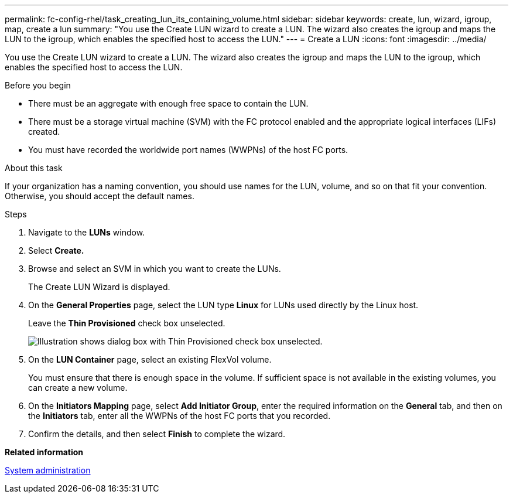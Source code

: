 ---
permalink: fc-config-rhel/task_creating_lun_its_containing_volume.html
sidebar: sidebar
keywords: create, lun, wizard, igroup, map, create a lun
summary: "You use the Create LUN wizard to create a LUN. The wizard also creates the igroup and maps the LUN to the igroup, which enables the specified host to access the LUN."
---
= Create a LUN
:icons: font
:imagesdir: ../media/

[.lead]
You use the Create LUN wizard to create a LUN. The wizard also creates the igroup and maps the LUN to the igroup, which enables the specified host to access the LUN.

.Before you begin

* There must be an aggregate with enough free space to contain the LUN.
* There must be a storage virtual machine (SVM) with the FC protocol enabled and the appropriate logical interfaces (LIFs) created.
* You must have recorded the worldwide port names (WWPNs) of the host FC ports.

.About this task

If your organization has a naming convention, you should use names for the LUN, volume, and so on that fit your convention. Otherwise, you should accept the default names.

.Steps

. Navigate to the *LUNs* window.
. Select *Create.*
. Browse and select an SVM in which you want to create the LUNs.
+
The Create LUN Wizard is displayed.

. On the *General Properties* page, select the LUN type *Linux* for LUNs used directly by the Linux host.
+
Leave the *Thin Provisioned* check box unselected.
+
image::../media/lun_creation_thin_provisioned_linux_fc_rhel.gif[Illustration shows dialog box with Thin Provisioned check box unselected.]

. On the *LUN Container* page, select an existing FlexVol volume.
+
You must ensure that there is enough space in the volume. If sufficient space is not available in the existing volumes, you can create a new volume.

. On the *Initiators Mapping* page, select *Add Initiator Group*, enter the required information on the *General* tab, and then on the *Initiators* tab, enter all the WWPNs of the host FC ports that you recorded.
. Confirm the details, and then select *Finish* to complete the wizard.

*Related information*

https://docs.netapp.com/us-en/ontap/system-admin/index.html[System administration]
